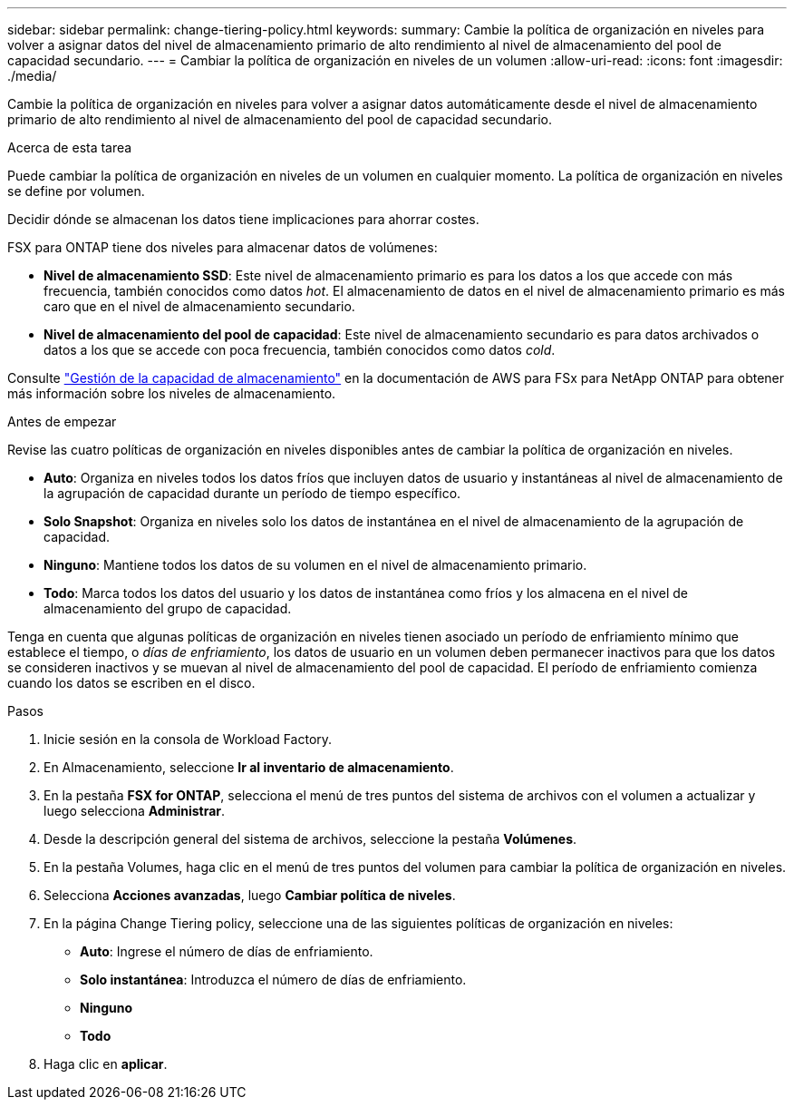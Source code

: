 ---
sidebar: sidebar 
permalink: change-tiering-policy.html 
keywords:  
summary: Cambie la política de organización en niveles para volver a asignar datos del nivel de almacenamiento primario de alto rendimiento al nivel de almacenamiento del pool de capacidad secundario. 
---
= Cambiar la política de organización en niveles de un volumen
:allow-uri-read: 
:icons: font
:imagesdir: ./media/


[role="lead"]
Cambie la política de organización en niveles para volver a asignar datos automáticamente desde el nivel de almacenamiento primario de alto rendimiento al nivel de almacenamiento del pool de capacidad secundario.

.Acerca de esta tarea
Puede cambiar la política de organización en niveles de un volumen en cualquier momento. La política de organización en niveles se define por volumen.

Decidir dónde se almacenan los datos tiene implicaciones para ahorrar costes.

FSX para ONTAP tiene dos niveles para almacenar datos de volúmenes:

* *Nivel de almacenamiento SSD*: Este nivel de almacenamiento primario es para los datos a los que accede con más frecuencia, también conocidos como datos _hot_. El almacenamiento de datos en el nivel de almacenamiento primario es más caro que en el nivel de almacenamiento secundario.
* *Nivel de almacenamiento del pool de capacidad*: Este nivel de almacenamiento secundario es para datos archivados o datos a los que se accede con poca frecuencia, también conocidos como datos _cold_.


Consulte link:https://docs.aws.amazon.com/fsx/latest/ONTAPGuide/managing-storage-capacity.html#storage-tiers["Gestión de la capacidad de almacenamiento"^] en la documentación de AWS para FSx para NetApp ONTAP para obtener más información sobre los niveles de almacenamiento.

.Antes de empezar
Revise las cuatro políticas de organización en niveles disponibles antes de cambiar la política de organización en niveles.

* *Auto*: Organiza en niveles todos los datos fríos que incluyen datos de usuario y instantáneas al nivel de almacenamiento de la agrupación de capacidad durante un período de tiempo específico.
* *Solo Snapshot*: Organiza en niveles solo los datos de instantánea en el nivel de almacenamiento de la agrupación de capacidad.
* *Ninguno*: Mantiene todos los datos de su volumen en el nivel de almacenamiento primario.
* *Todo*: Marca todos los datos del usuario y los datos de instantánea como fríos y los almacena en el nivel de almacenamiento del grupo de capacidad.


Tenga en cuenta que algunas políticas de organización en niveles tienen asociado un período de enfriamiento mínimo que establece el tiempo, o _días de enfriamiento_, los datos de usuario en un volumen deben permanecer inactivos para que los datos se consideren inactivos y se muevan al nivel de almacenamiento del pool de capacidad. El período de enfriamiento comienza cuando los datos se escriben en el disco.

.Pasos
. Inicie sesión en la consola de Workload Factory.
. En Almacenamiento, seleccione *Ir al inventario de almacenamiento*.
. En la pestaña *FSX for ONTAP*, selecciona el menú de tres puntos del sistema de archivos con el volumen a actualizar y luego selecciona *Administrar*.
. Desde la descripción general del sistema de archivos, seleccione la pestaña *Volúmenes*.
. En la pestaña Volumes, haga clic en el menú de tres puntos del volumen para cambiar la política de organización en niveles.
. Selecciona *Acciones avanzadas*, luego *Cambiar política de niveles*.
. En la página Change Tiering policy, seleccione una de las siguientes políticas de organización en niveles:
+
** *Auto*: Ingrese el número de días de enfriamiento.
** *Solo instantánea*: Introduzca el número de días de enfriamiento.
** *Ninguno*
** *Todo*


. Haga clic en *aplicar*.

